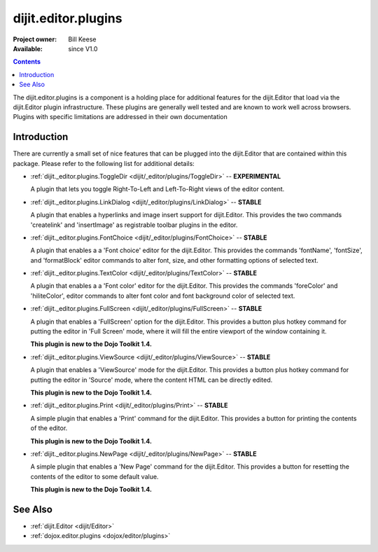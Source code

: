 .. _dijit/_editor/plugins:

dijit.editor.plugins
====================

:Project owner: Bill Keese
:Available: since V1.0

.. contents::
   :depth: 2

The dijit.editor.plugins is a component is a holding place for additional features for the dijit.Editor that load via the dijit.Editor plugin infrastructure. These plugins are generally well tested and are known to work well across browsers. Plugins with specific limitations are addressed in their own documentation

============
Introduction
============

There are currently a small set of nice features that can be plugged into the dijit.Editor that are contained within this package. Please refer to the following list for additional details:

* :ref:`dijit._editor.plugins.ToggleDir <dijit/_editor/plugins/ToggleDir>`  -- **EXPERIMENTAL**

  A plugin that lets you toggle Right-To-Left and Left-To-Right views of the editor content.

* :ref:`dijit._editor.plugins.LinkDialog <dijit/_editor/plugins/LinkDialog>`  -- **STABLE**

  A plugin that enables a hyperlinks and image insert support for dijit.Editor. This provides the two commands 'createlink' and 'insertImage' as registrable toolbar plugins in the editor.

* :ref:`dijit._editor.plugins.FontChoice <dijit/_editor/plugins/FontChoice>`  -- **STABLE**

  A plugin that enables a a 'Font choice' editor for the dijit.Editor. This provides the commands 'fontName', 'fontSize', and 'formatBlock' editor commands to alter font, size, and other formatting options of selected text.

* :ref:`dijit._editor.plugins.TextColor <dijit/_editor/plugins/TextColor>`  -- **STABLE**

  A plugin that enables a a 'Font color' editor for the dijit.Editor. This provides the commands 'foreColor' and 'hiliteColor', editor commands to alter font color and font background color of selected text.

* :ref:`dijit._editor.plugins.FullScreen <dijit/_editor/plugins/FullScreen>`  -- **STABLE**

  A plugin that enables a 'FullScreen' option for the dijit.Editor. This provides a button plus hotkey command for putting the editor in 'Full Screen' mode, where it will fill the entire viewport of the window containing it.

  **This plugin is new to the Dojo Toolkit 1.4.**

* :ref:`dijit._editor.plugins.ViewSource <dijit/_editor/plugins/ViewSource>`  -- **STABLE**

  A plugin that enables a 'ViewSource' mode for the dijit.Editor. This provides a button plus hotkey command for putting the editor in 'Source' mode, where the content HTML can be directly edited.

  **This plugin is new to the Dojo Toolkit 1.4.**

* :ref:`dijit._editor.plugins.Print <dijit/_editor/plugins/Print>`  -- **STABLE**

  A simple plugin that enables a 'Print' command for the dijit.Editor. This provides a button for printing the contents of the editor.

  **This plugin is new to the Dojo Toolkit 1.4.**

* :ref:`dijit._editor.plugins.NewPage <dijit/_editor/plugins/NewPage>`  -- **STABLE**

  A simple plugin that enables a 'New Page' command for the dijit.Editor. This provides a button for resetting the contents of the editor to some default value.

  **This plugin is new to the Dojo Toolkit 1.4.**


========
See Also
========

* :ref:`dijit.Editor <dijit/Editor>`
* :ref:`dojox.editor.plugins <dojox/editor/plugins>`
